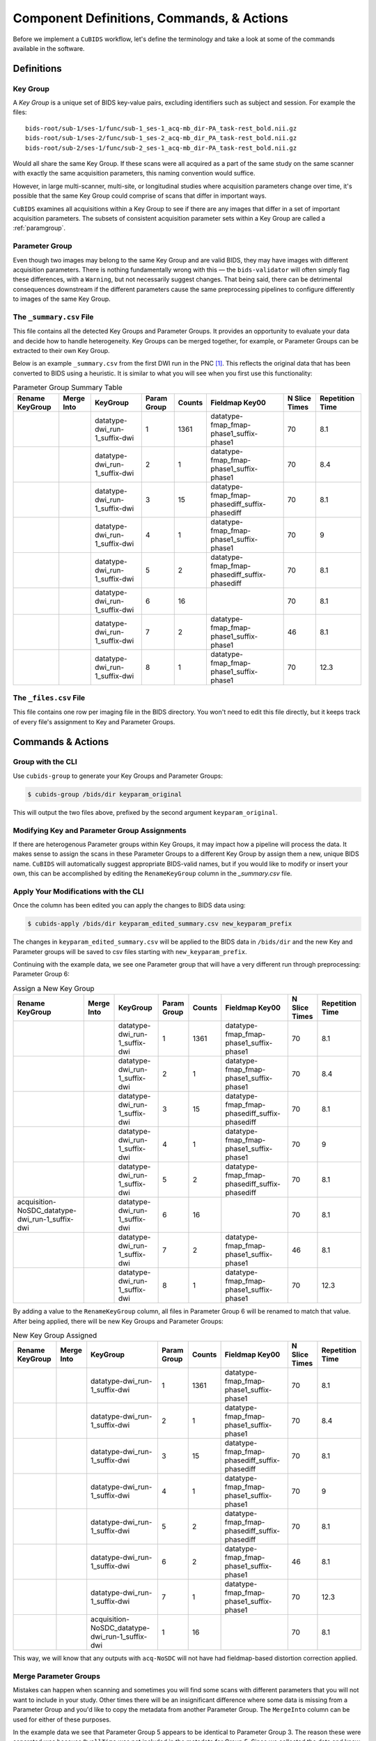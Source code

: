 ==========================================
Component Definitions, Commands, & Actions
==========================================

Before we implement a ``CuBIDS`` workflow, let's define the terminology
and take a look at some of the commands available in the software.

Definitions
-----------

.. _keygroup:

Key Group
~~~~~~~~~

A *Key Group* is a unique set of BIDS key-value pairs, excluding identifiers such as
subject and session. For example the files::

    bids-root/sub-1/ses-1/func/sub-1_ses-1_acq-mb_dir-PA_task-rest_bold.nii.gz
    bids-root/sub-1/ses-2/func/sub-1_ses-2_acq-mb_dir_PA_task-rest_bold.nii.gz
    bids-root/sub-2/ses-1/func/sub-2_ses-1_acq-mb_dir-PA_task-rest_bold.nii.gz

Would all share the same Key Group. If these scans were all acquired as a part of the same
study on the same scanner with exactly the same acquisition parameters, this
naming convention would suffice.

However, in large multi-scanner, multi-site, or longitudinal studies where acquisition
parameters change over time, it's possible that the same Key Group could comprise of
scans that differ in important ways.

``CuBIDS`` examines all acquisitions within a Key Group to see if there are any images
that differ in a set of important acquisition parameters. The subsets of consistent
acquisition parameter sets within a Key Group are called a :ref:`paramgroup`.


.. _paramgroup:

Parameter Group
~~~~~~~~~~~~~~~

Even though two images may belong to the same Key Group and are valid BIDS, they
may have images with different acquisition parameters. There is nothing fundamentally
wrong with this — the ``bids-validator`` will often simply flag these differences,
with a ``Warning``, but not necessarily suggest changes. That being said,
there can be detrimental consequences downstream if the different parameters cause the
same preprocessing pipelines to configure differently to images of the same Key Group.

.. _summaryfile:

The ``_summary.csv`` File
~~~~~~~~~~~~~~~~~~~~~~~~~

This file contains all the detected Key Groups and Parameter Groups. It provides
an opportunity to evaluate your data and decide how to handle heterogeneity. Key Groups
can be merged together, for example, or Parameter Groups can be extracted to their own Key Group.

Below is an example ``_summary.csv`` from the first DWI run in the PNC [#f1]_. This
reflects the original data that has been converted to BIDS using a heuristic. It is
similar to what you will see when you first use this functionality:


.. csv-table:: Parameter Group Summary Table
    :align: center
    :header: "Rename KeyGroup","Merge Into","KeyGroup","Param Group",Counts,"Fieldmap Key00","N Slice Times","Repetition Time"

    ,,datatype-dwi_run-1_suffix-dwi,1,1361,datatype-fmap_fmap-phase1_suffix-phase1,70,8.1
    ,,datatype-dwi_run-1_suffix-dwi,2,1,datatype-fmap_fmap-phase1_suffix-phase1,70,8.4
    ,,datatype-dwi_run-1_suffix-dwi,3,15,datatype-fmap_fmap-phasediff_suffix-phasediff,70,8.1
    ,,datatype-dwi_run-1_suffix-dwi,4,1,datatype-fmap_fmap-phase1_suffix-phase1,70,9
    ,,datatype-dwi_run-1_suffix-dwi,5,2,datatype-fmap_fmap-phasediff_suffix-phasediff,70,8.1
    ,,datatype-dwi_run-1_suffix-dwi,6,16,,70,8.1
    ,,datatype-dwi_run-1_suffix-dwi,7,2,datatype-fmap_fmap-phase1_suffix-phase1,46,8.1
    ,,datatype-dwi_run-1_suffix-dwi,8,1,datatype-fmap_fmap-phase1_suffix-phase1,70,12.3


.. _filelistfile:

The ``_files.csv`` File
~~~~~~~~~~~~~~~~~~~~~~~~~

This file contains one row per imaging file in the BIDS directory. You won't need to edit this file
directly, but it keeps track of every file's assignment to Key and Parameter Groups.

Commands & Actions
------------------

Group with the CLI
~~~~~~~~~~~~~~~~~~~~~~~~~

Use ``cubids-group`` to generate your Key Groups and Parameter Groups:

.. code-block:: console

    $ cubids-group /bids/dir keyparam_original

This will output the two files above, prefixed by the second argument ``keyparam_original``.

Modifying Key and Parameter Group Assignments
~~~~~~~~~~~~~~~~~~~~~~~~~~~~~~~~~~~~~~~~~~~~~~

If there are heterogenous Parameter groups within Key Groups, it may impact
how a pipeline will process the data. It makes sense to assign the scans
in these Parameter Groups to a different Key Group by assign them a new, unique
BIDS name. ``CuBIDS`` will automatically suggest appropriate BIDS-valid
names, but if you would like to modify or insert your own, this can be
accomplished by editing the ``RenameKeyGroup`` column in the `_summary.csv` file.

Apply Your Modifications with the CLI
~~~~~~~~~~~~~~~~~~~~~~~~~~~~~~~~~~~~~

Once the column has been edited you can apply the changes to BIDS data using:

.. code-block:: console

    $ cubids-apply /bids/dir keyparam_edited_summary.csv new_keyparam_prefix

The changes in ``keyparam_edited_summary.csv`` will be applied to the BIDS data in ``/bids/dir``
and the new Key and Parameter groups will be saved to csv files starting with ``new_keyparam_prefix``.

Continuing with the example data, we see one Parameter group that will have a very different run
through preprocessing: Parameter Group 6:


.. csv-table:: Assign a New Key Group
    :align: center
    :header: "Rename KeyGroup","Merge Into","KeyGroup","Param Group",Counts,"Fieldmap Key00","N Slice Times","Repetition Time"

    ,,datatype-dwi_run-1_suffix-dwi,1,1361,datatype-fmap_fmap-phase1_suffix-phase1,70,8.1
    ,,datatype-dwi_run-1_suffix-dwi,2,1,datatype-fmap_fmap-phase1_suffix-phase1,70,8.4
    ,,datatype-dwi_run-1_suffix-dwi,3,15,datatype-fmap_fmap-phasediff_suffix-phasediff,70,8.1
    ,,datatype-dwi_run-1_suffix-dwi,4,1,datatype-fmap_fmap-phase1_suffix-phase1,70,9
    ,,datatype-dwi_run-1_suffix-dwi,5,2,datatype-fmap_fmap-phasediff_suffix-phasediff,70,8.1
    acquisition-NoSDC_datatype-dwi_run-1_suffix-dwi,,datatype-dwi_run-1_suffix-dwi,6,16,,70,8.1
    ,,datatype-dwi_run-1_suffix-dwi,7,2,datatype-fmap_fmap-phase1_suffix-phase1,46,8.1
    ,,datatype-dwi_run-1_suffix-dwi,8,1,datatype-fmap_fmap-phase1_suffix-phase1,70,12.3

By adding a value to the ``RenameKeyGroup`` column, all files in Parameter Group 6 will be renamed to match
that value. After being applied, there will be new Key Groups and Parameter Groups:

.. csv-table:: New Key Group Assigned
    :align: center
    :header: "Rename KeyGroup","Merge Into","KeyGroup","Param Group",Counts,"Fieldmap Key00","N Slice Times","Repetition Time"

    ,,datatype-dwi_run-1_suffix-dwi,1,1361,datatype-fmap_fmap-phase1_suffix-phase1,70,8.1
    ,,datatype-dwi_run-1_suffix-dwi,2,1,datatype-fmap_fmap-phase1_suffix-phase1,70,8.4
    ,,datatype-dwi_run-1_suffix-dwi,3,15,datatype-fmap_fmap-phasediff_suffix-phasediff,70,8.1
    ,,datatype-dwi_run-1_suffix-dwi,4,1,datatype-fmap_fmap-phase1_suffix-phase1,70,9
    ,,datatype-dwi_run-1_suffix-dwi,5,2,datatype-fmap_fmap-phasediff_suffix-phasediff,70,8.1
    ,,datatype-dwi_run-1_suffix-dwi,6,2,datatype-fmap_fmap-phase1_suffix-phase1,46,8.1
    ,,datatype-dwi_run-1_suffix-dwi,7,1,datatype-fmap_fmap-phase1_suffix-phase1,70,12.3
    ,,acquisition-NoSDC_datatype-dwi_run-1_suffix-dwi,1,16,,70,8.1

This way, we will know that any outputs with ``acq-NoSDC`` will not have had fieldmap-based distortion
correction applied.

Merge Parameter Groups
~~~~~~~~~~~~~~~~~~~~~~

Mistakes can happen when scanning and sometimes you will find some scans with different parameters
that you will not want to include in your study. Other times there will be an insignificant difference
where some data is missing from a Parameter Group and you'd like to copy the metadata from another
Parameter Group. The ``MergeInto`` column can be used for either of these purposes.

In the example data we see that Parameter Group 5 appears to be identical to Parameter Group 3.
The reason these were separated was because ``DwellTime`` was not included in the metadata for
Group 5. Since we collected the data and know that the protocol was identical for the scans in
Group 5, we can add ``3`` to the ``MergeInto`` column for Patameter Group 5.

.. csv-table:: Merge Parameter Groups
    :align: center
    :header: "Rename KeyGroup","Merge Into","KeyGroup","Param Group",Counts,"Fieldmap Key00","N Slice Times","Repetition Time"

    ,,datatype-dwi_run-1_suffix-dwi,1,1361,datatype-fmap_fmap-phase1_suffix-phase1,70,8.1
    ,,datatype-dwi_run-1_suffix-dwi,2,1,datatype-fmap_fmap-phase1_suffix-phase1,70,8.4
    ,,datatype-dwi_run-1_suffix-dwi,3,15,datatype-fmap_fmap-phasediff_suffix-phasediff,70,8.1
    ,,datatype-dwi_run-1_suffix-dwi,4,1,datatype-fmap_fmap-phase1_suffix-phase1,70,9
    ,3,datatype-dwi_run-1_suffix-dwi,5,2,datatype-fmap_fmap-phasediff_suffix-phasediff,70,8.1
    ,,datatype-dwi_run-1_suffix-dwi,6,16,,70,8.1
    ,,datatype-dwi_run-1_suffix-dwi,7,2,datatype-fmap_fmap-phase1_suffix-phase1,46,8.1
    ,,datatype-dwi_run-1_suffix-dwi,8,1,datatype-fmap_fmap-phase1_suffix-phase1,70,12.3

This will copy the metadata from Parameter Group 3 into the metadata of Parameter Group 5, such
that all the JSON sidecars belonging to files in Parameter Group 5 will have their scanning parameter data
overwritten to be identical to Parameter Group 3. If we re-run
the grouping function after these changes are applied, we should see something like:

.. csv-table:: Merge Parameter Groups
    :align: center
    :header: "Rename KeyGroup","Merge Into","KeyGroup","Param Group",Counts,"Fieldmap Key00","N Slice Times","Repetition Time"

    ,,datatype-dwi_run-1_suffix-dwi,1,1361,datatype-fmap_fmap-phase1_suffix-phase1,70,8.1
    ,,datatype-dwi_run-1_suffix-dwi,2,1,datatype-fmap_fmap-phase1_suffix-phase1,70,8.4
    ,,datatype-dwi_run-1_suffix-dwi,3,17,datatype-fmap_fmap-phasediff_suffix-phasediff,70,8.1
    ,,datatype-dwi_run-1_suffix-dwi,4,1,datatype-fmap_fmap-phase1_suffix-phase1,70,9
    ,,datatype-dwi_run-1_suffix-dwi,5,16,,70,8.1
    ,,datatype-dwi_run-1_suffix-dwi,6,2,datatype-fmap_fmap-phase1_suffix-phase1,46,8.1
    ,,datatype-dwi_run-1_suffix-dwi,7,1,datatype-fmap_fmap-phase1_suffix-phase1,70,12.3

The 2 scans from the former group 5 are now included in the count of Group 3.

Deleting a Mistake
~~~~~~~~~~~~~~~~~~~~~~

To remove files in a Parameter Group from your BIDS data, you simply set the ``MergeInto`` value
to ``0``. We see in our data that there is a strange scan that has a ``RepetitionTime`` of 12.3
seconds (Group 8) and a scan that has only 46 slices (Group 7). These scanning parameters are
different enough from all the other scans that it would be irresponsible to include them in
any final analysis. To remove these files from your BIDS data, add a ``0`` to ``MergeInto``:

.. csv-table:: Merge Parameter Groups
    :align: center
    :header: "Rename KeyGroup","Merge Into","KeyGroup","Param Group",Counts,"Fieldmap Key00","N Slice Times","Repetition Time"

    ,,datatype-dwi_run-1_suffix-dwi,1,1361,datatype-fmap_fmap-phase1_suffix-phase1,70,8.1
    ,,datatype-dwi_run-1_suffix-dwi,2,1,datatype-fmap_fmap-phase1_suffix-phase1,70,8.4
    ,,datatype-dwi_run-1_suffix-dwi,3,15,datatype-fmap_fmap-phasediff_suffix-phasediff,70,8.1
    ,,datatype-dwi_run-1_suffix-dwi,4,1,datatype-fmap_fmap-phase1_suffix-phase1,70,9
    ,,datatype-dwi_run-1_suffix-dwi,5,2,datatype-fmap_fmap-phasediff_suffix-phasediff,70,8.1
    ,,datatype-dwi_run-1_suffix-dwi,6,16,,70,8.1
    ,0,datatype-dwi_run-1_suffix-dwi,7,2,datatype-fmap_fmap-phase1_suffix-phase1,46,8.1
    ,0,datatype-dwi_run-1_suffix-dwi,8,1,datatype-fmap_fmap-phase1_suffix-phase1,70,12.3

Applying these changes we would see:

.. csv-table:: Merge Parameter Groups
    :align: center
    :header: "Rename KeyGroup","Merge Into","KeyGroup","Param Group",Counts,"Fieldmap Key00","N Slice Times","Repetition Time"

    ,,datatype-dwi_run-1_suffix-dwi,1,1361,datatype-fmap_fmap-phase1_suffix-phase1,70,8.1
    ,,datatype-dwi_run-1_suffix-dwi,2,1,datatype-fmap_fmap-phase1_suffix-phase1,70,8.4
    ,,datatype-dwi_run-1_suffix-dwi,3,15,datatype-fmap_fmap-phasediff_suffix-phasediff,70,8.1
    ,,datatype-dwi_run-1_suffix-dwi,4,1,datatype-fmap_fmap-phase1_suffix-phase1,70,9
    ,,datatype-dwi_run-1_suffix-dwi,5,2,datatype-fmap_fmap-phasediff_suffix-phasediff,70,8.1
    ,,datatype-dwi_run-1_suffix-dwi,6,16,,70,8.1


The Big Picture
---------------

We find it useful to break up the curation process into 3 stages. These stages are
not necessarily linear, but all three must happen before the ultimate goal: running
all your data through pipelines.

  1. Ensure the data are valid BIDS. This is done using the ``bids-validator`` package.
  2. Detect each :ref:`keygroup` and :ref:`paramgroup` in your BIDS data and modify as necessary.
  3. Test pipelines on example data from each :ref:`paramgroup`.

Recall the schematic:

.. image:: cubids_workflow.png

In the next section, we'll introduce ``datalad`` and walk through a real example.

.. rubric:: Footnotes

.. [#f1] PNC: `The Philadelphia Developmental Cohort <https://www.med.upenn.edu/bbl/philadelphianeurodevelopmentalcohort.html>`_.